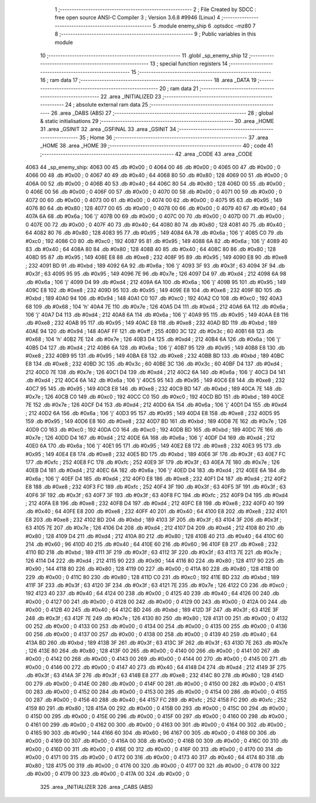                               1 ;--------------------------------------------------------
                              2 ; File Created by SDCC : free open source ANSI-C Compiler
                              3 ; Version 3.6.8 #9946 (Linux)
                              4 ;--------------------------------------------------------
                              5 	.module enemy_ship
                              6 	.optsdcc -mz80
                              7 	
                              8 ;--------------------------------------------------------
                              9 ; Public variables in this module
                             10 ;--------------------------------------------------------
                             11 	.globl _sp_enemy_ship
                             12 ;--------------------------------------------------------
                             13 ; special function registers
                             14 ;--------------------------------------------------------
                             15 ;--------------------------------------------------------
                             16 ; ram data
                             17 ;--------------------------------------------------------
                             18 	.area _DATA
                             19 ;--------------------------------------------------------
                             20 ; ram data
                             21 ;--------------------------------------------------------
                             22 	.area _INITIALIZED
                             23 ;--------------------------------------------------------
                             24 ; absolute external ram data
                             25 ;--------------------------------------------------------
                             26 	.area _DABS (ABS)
                             27 ;--------------------------------------------------------
                             28 ; global & static initialisations
                             29 ;--------------------------------------------------------
                             30 	.area _HOME
                             31 	.area _GSINIT
                             32 	.area _GSFINAL
                             33 	.area _GSINIT
                             34 ;--------------------------------------------------------
                             35 ; Home
                             36 ;--------------------------------------------------------
                             37 	.area _HOME
                             38 	.area _HOME
                             39 ;--------------------------------------------------------
                             40 ; code
                             41 ;--------------------------------------------------------
                             42 	.area _CODE
                             43 	.area _CODE
   4063                      44 _sp_enemy_ship:
   4063 00                   45 	.db #0x00	; 0
   4064 00                   46 	.db #0x00	; 0
   4065 00                   47 	.db #0x00	; 0
   4066 00                   48 	.db #0x00	; 0
   4067 40                   49 	.db #0x40	; 64
   4068 80                   50 	.db #0x80	; 128
   4069 00                   51 	.db #0x00	; 0
   406A 00                   52 	.db #0x00	; 0
   406B 40                   53 	.db #0x40	; 64
   406C 80                   54 	.db #0x80	; 128
   406D 00                   55 	.db #0x00	; 0
   406E 00                   56 	.db #0x00	; 0
   406F 00                   57 	.db #0x00	; 0
   4070 00                   58 	.db #0x00	; 0
   4071 00                   59 	.db #0x00	; 0
   4072 00                   60 	.db #0x00	; 0
   4073 00                   61 	.db #0x00	; 0
   4074 00                   62 	.db #0x00	; 0
   4075 95                   63 	.db #0x95	; 149
   4076 80                   64 	.db #0x80	; 128
   4077 00                   65 	.db #0x00	; 0
   4078 00                   66 	.db #0x00	; 0
   4079 40                   67 	.db #0x40	; 64
   407A 6A                   68 	.db #0x6a	; 106	'j'
   407B 00                   69 	.db #0x00	; 0
   407C 00                   70 	.db #0x00	; 0
   407D 00                   71 	.db #0x00	; 0
   407E 00                   72 	.db #0x00	; 0
   407F 40                   73 	.db #0x40	; 64
   4080 80                   74 	.db #0x80	; 128
   4081 40                   75 	.db #0x40	; 64
   4082 80                   76 	.db #0x80	; 128
   4083 95                   77 	.db #0x95	; 149
   4084 6A                   78 	.db #0x6a	; 106	'j'
   4085 C0                   79 	.db #0xc0	; 192
   4086 C0                   80 	.db #0xc0	; 192
   4087 95                   81 	.db #0x95	; 149
   4088 6A                   82 	.db #0x6a	; 106	'j'
   4089 40                   83 	.db #0x40	; 64
   408A 80                   84 	.db #0x80	; 128
   408B 40                   85 	.db #0x40	; 64
   408C 80                   86 	.db #0x80	; 128
   408D 95                   87 	.db #0x95	; 149
   408E E8                   88 	.db #0xe8	; 232
   408F 95                   89 	.db #0x95	; 149
   4090 E8                   90 	.db #0xe8	; 232
   4091 BD                   91 	.db #0xbd	; 189
   4092 6A                   92 	.db #0x6a	; 106	'j'
   4093 3F                   93 	.db #0x3f	; 63
   4094 3F                   94 	.db #0x3f	; 63
   4095 95                   95 	.db #0x95	; 149
   4096 7E                   96 	.db #0x7e	; 126
   4097 D4                   97 	.db #0xd4	; 212
   4098 6A                   98 	.db #0x6a	; 106	'j'
   4099 D4                   99 	.db #0xd4	; 212
   409A 6A                  100 	.db #0x6a	; 106	'j'
   409B 95                  101 	.db #0x95	; 149
   409C E8                  102 	.db #0xe8	; 232
   409D 95                  103 	.db #0x95	; 149
   409E E8                  104 	.db #0xe8	; 232
   409F BD                  105 	.db #0xbd	; 189
   40A0 94                  106 	.db #0x94	; 148
   40A1 C0                  107 	.db #0xc0	; 192
   40A2 C0                  108 	.db #0xc0	; 192
   40A3 68                  109 	.db #0x68	; 104	'h'
   40A4 7E                  110 	.db #0x7e	; 126
   40A5 D4                  111 	.db #0xd4	; 212
   40A6 6A                  112 	.db #0x6a	; 106	'j'
   40A7 D4                  113 	.db #0xd4	; 212
   40A8 6A                  114 	.db #0x6a	; 106	'j'
   40A9 95                  115 	.db #0x95	; 149
   40AA E8                  116 	.db #0xe8	; 232
   40AB 95                  117 	.db #0x95	; 149
   40AC E8                  118 	.db #0xe8	; 232
   40AD BD                  119 	.db #0xbd	; 189
   40AE 94                  120 	.db #0x94	; 148
   40AF FF                  121 	.db #0xff	; 255
   40B0 3C                  122 	.db #0x3c	; 60
   40B1 68                  123 	.db #0x68	; 104	'h'
   40B2 7E                  124 	.db #0x7e	; 126
   40B3 D4                  125 	.db #0xd4	; 212
   40B4 6A                  126 	.db #0x6a	; 106	'j'
   40B5 D4                  127 	.db #0xd4	; 212
   40B6 6A                  128 	.db #0x6a	; 106	'j'
   40B7 95                  129 	.db #0x95	; 149
   40B8 E8                  130 	.db #0xe8	; 232
   40B9 95                  131 	.db #0x95	; 149
   40BA E8                  132 	.db #0xe8	; 232
   40BB BD                  133 	.db #0xbd	; 189
   40BC E8                  134 	.db #0xe8	; 232
   40BD 3C                  135 	.db #0x3c	; 60
   40BE 3C                  136 	.db #0x3c	; 60
   40BF D4                  137 	.db #0xd4	; 212
   40C0 7E                  138 	.db #0x7e	; 126
   40C1 D4                  139 	.db #0xd4	; 212
   40C2 6A                  140 	.db #0x6a	; 106	'j'
   40C3 D4                  141 	.db #0xd4	; 212
   40C4 6A                  142 	.db #0x6a	; 106	'j'
   40C5 95                  143 	.db #0x95	; 149
   40C6 E8                  144 	.db #0xe8	; 232
   40C7 95                  145 	.db #0x95	; 149
   40C8 E8                  146 	.db #0xe8	; 232
   40C9 BD                  147 	.db #0xbd	; 189
   40CA 7E                  148 	.db #0x7e	; 126
   40CB C0                  149 	.db #0xc0	; 192
   40CC C0                  150 	.db #0xc0	; 192
   40CD BD                  151 	.db #0xbd	; 189
   40CE 7E                  152 	.db #0x7e	; 126
   40CF D4                  153 	.db #0xd4	; 212
   40D0 6A                  154 	.db #0x6a	; 106	'j'
   40D1 D4                  155 	.db #0xd4	; 212
   40D2 6A                  156 	.db #0x6a	; 106	'j'
   40D3 95                  157 	.db #0x95	; 149
   40D4 E8                  158 	.db #0xe8	; 232
   40D5 95                  159 	.db #0x95	; 149
   40D6 E8                  160 	.db #0xe8	; 232
   40D7 BD                  161 	.db #0xbd	; 189
   40D8 7E                  162 	.db #0x7e	; 126
   40D9 C0                  163 	.db #0xc0	; 192
   40DA C0                  164 	.db #0xc0	; 192
   40DB BD                  165 	.db #0xbd	; 189
   40DC 7E                  166 	.db #0x7e	; 126
   40DD D4                  167 	.db #0xd4	; 212
   40DE 6A                  168 	.db #0x6a	; 106	'j'
   40DF D4                  169 	.db #0xd4	; 212
   40E0 6A                  170 	.db #0x6a	; 106	'j'
   40E1 95                  171 	.db #0x95	; 149
   40E2 E8                  172 	.db #0xe8	; 232
   40E3 95                  173 	.db #0x95	; 149
   40E4 E8                  174 	.db #0xe8	; 232
   40E5 BD                  175 	.db #0xbd	; 189
   40E6 3F                  176 	.db #0x3f	; 63
   40E7 FC                  177 	.db #0xfc	; 252
   40E8 FC                  178 	.db #0xfc	; 252
   40E9 3F                  179 	.db #0x3f	; 63
   40EA 7E                  180 	.db #0x7e	; 126
   40EB D4                  181 	.db #0xd4	; 212
   40EC 6A                  182 	.db #0x6a	; 106	'j'
   40ED D4                  183 	.db #0xd4	; 212
   40EE 6A                  184 	.db #0x6a	; 106	'j'
   40EF D4                  185 	.db #0xd4	; 212
   40F0 E8                  186 	.db #0xe8	; 232
   40F1 D4                  187 	.db #0xd4	; 212
   40F2 E8                  188 	.db #0xe8	; 232
   40F3 FC                  189 	.db #0xfc	; 252
   40F4 3F                  190 	.db #0x3f	; 63
   40F5 3F                  191 	.db #0x3f	; 63
   40F6 3F                  192 	.db #0x3f	; 63
   40F7 3F                  193 	.db #0x3f	; 63
   40F8 FC                  194 	.db #0xfc	; 252
   40F9 D4                  195 	.db #0xd4	; 212
   40FA E8                  196 	.db #0xe8	; 232
   40FB D4                  197 	.db #0xd4	; 212
   40FC E8                  198 	.db #0xe8	; 232
   40FD 40                  199 	.db #0x40	; 64
   40FE E8                  200 	.db #0xe8	; 232
   40FF 40                  201 	.db #0x40	; 64
   4100 E8                  202 	.db #0xe8	; 232
   4101 E8                  203 	.db #0xe8	; 232
   4102 BD                  204 	.db #0xbd	; 189
   4103 3F                  205 	.db #0x3f	; 63
   4104 3F                  206 	.db #0x3f	; 63
   4105 7E                  207 	.db #0x7e	; 126
   4106 D4                  208 	.db #0xd4	; 212
   4107 D4                  209 	.db #0xd4	; 212
   4108 80                  210 	.db #0x80	; 128
   4109 D4                  211 	.db #0xd4	; 212
   410A 80                  212 	.db #0x80	; 128
   410B 40                  213 	.db #0x40	; 64
   410C 60                  214 	.db #0x60	; 96
   410D 40                  215 	.db #0x40	; 64
   410E 60                  216 	.db #0x60	; 96
   410F E8                  217 	.db #0xe8	; 232
   4110 BD                  218 	.db #0xbd	; 189
   4111 3F                  219 	.db #0x3f	; 63
   4112 3F                  220 	.db #0x3f	; 63
   4113 7E                  221 	.db #0x7e	; 126
   4114 D4                  222 	.db #0xd4	; 212
   4115 90                  223 	.db #0x90	; 144
   4116 80                  224 	.db #0x80	; 128
   4117 90                  225 	.db #0x90	; 144
   4118 80                  226 	.db #0x80	; 128
   4119 00                  227 	.db #0x00	; 0
   411A 80                  228 	.db #0x80	; 128
   411B 00                  229 	.db #0x00	; 0
   411C 80                  230 	.db #0x80	; 128
   411D C0                  231 	.db #0xc0	; 192
   411E BD                  232 	.db #0xbd	; 189
   411F 3F                  233 	.db #0x3f	; 63
   4120 3F                  234 	.db #0x3f	; 63
   4121 7E                  235 	.db #0x7e	; 126
   4122 C0                  236 	.db #0xc0	; 192
   4123 40                  237 	.db #0x40	; 64
   4124 00                  238 	.db #0x00	; 0
   4125 40                  239 	.db #0x40	; 64
   4126 00                  240 	.db #0x00	; 0
   4127 00                  241 	.db #0x00	; 0
   4128 00                  242 	.db #0x00	; 0
   4129 00                  243 	.db #0x00	; 0
   412A 00                  244 	.db #0x00	; 0
   412B 40                  245 	.db #0x40	; 64
   412C BD                  246 	.db #0xbd	; 189
   412D 3F                  247 	.db #0x3f	; 63
   412E 3F                  248 	.db #0x3f	; 63
   412F 7E                  249 	.db #0x7e	; 126
   4130 80                  250 	.db #0x80	; 128
   4131 00                  251 	.db #0x00	; 0
   4132 00                  252 	.db #0x00	; 0
   4133 00                  253 	.db #0x00	; 0
   4134 00                  254 	.db #0x00	; 0
   4135 00                  255 	.db #0x00	; 0
   4136 00                  256 	.db #0x00	; 0
   4137 00                  257 	.db #0x00	; 0
   4138 00                  258 	.db #0x00	; 0
   4139 40                  259 	.db #0x40	; 64
   413A BD                  260 	.db #0xbd	; 189
   413B 3F                  261 	.db #0x3f	; 63
   413C 3F                  262 	.db #0x3f	; 63
   413D 7E                  263 	.db #0x7e	; 126
   413E 80                  264 	.db #0x80	; 128
   413F 00                  265 	.db #0x00	; 0
   4140 00                  266 	.db #0x00	; 0
   4141 00                  267 	.db #0x00	; 0
   4142 00                  268 	.db #0x00	; 0
   4143 00                  269 	.db #0x00	; 0
   4144 00                  270 	.db #0x00	; 0
   4145 00                  271 	.db #0x00	; 0
   4146 00                  272 	.db #0x00	; 0
   4147 40                  273 	.db #0x40	; 64
   4148 D4                  274 	.db #0xd4	; 212
   4149 3F                  275 	.db #0x3f	; 63
   414A 3F                  276 	.db #0x3f	; 63
   414B E8                  277 	.db #0xe8	; 232
   414C 80                  278 	.db #0x80	; 128
   414D 00                  279 	.db #0x00	; 0
   414E 00                  280 	.db #0x00	; 0
   414F 00                  281 	.db #0x00	; 0
   4150 00                  282 	.db #0x00	; 0
   4151 00                  283 	.db #0x00	; 0
   4152 00                  284 	.db #0x00	; 0
   4153 00                  285 	.db #0x00	; 0
   4154 00                  286 	.db #0x00	; 0
   4155 00                  287 	.db #0x00	; 0
   4156 40                  288 	.db #0x40	; 64
   4157 FC                  289 	.db #0xfc	; 252
   4158 FC                  290 	.db #0xfc	; 252
   4159 80                  291 	.db #0x80	; 128
   415A 00                  292 	.db #0x00	; 0
   415B 00                  293 	.db #0x00	; 0
   415C 00                  294 	.db #0x00	; 0
   415D 00                  295 	.db #0x00	; 0
   415E 00                  296 	.db #0x00	; 0
   415F 00                  297 	.db #0x00	; 0
   4160 00                  298 	.db #0x00	; 0
   4161 00                  299 	.db #0x00	; 0
   4162 00                  300 	.db #0x00	; 0
   4163 00                  301 	.db #0x00	; 0
   4164 00                  302 	.db #0x00	; 0
   4165 90                  303 	.db #0x90	; 144
   4166 60                  304 	.db #0x60	; 96
   4167 00                  305 	.db #0x00	; 0
   4168 00                  306 	.db #0x00	; 0
   4169 00                  307 	.db #0x00	; 0
   416A 00                  308 	.db #0x00	; 0
   416B 00                  309 	.db #0x00	; 0
   416C 00                  310 	.db #0x00	; 0
   416D 00                  311 	.db #0x00	; 0
   416E 00                  312 	.db #0x00	; 0
   416F 00                  313 	.db #0x00	; 0
   4170 00                  314 	.db #0x00	; 0
   4171 00                  315 	.db #0x00	; 0
   4172 00                  316 	.db #0x00	; 0
   4173 40                  317 	.db #0x40	; 64
   4174 80                  318 	.db #0x80	; 128
   4175 00                  319 	.db #0x00	; 0
   4176 00                  320 	.db #0x00	; 0
   4177 00                  321 	.db #0x00	; 0
   4178 00                  322 	.db #0x00	; 0
   4179 00                  323 	.db #0x00	; 0
   417A 00                  324 	.db #0x00	; 0
                            325 	.area _INITIALIZER
                            326 	.area _CABS (ABS)
